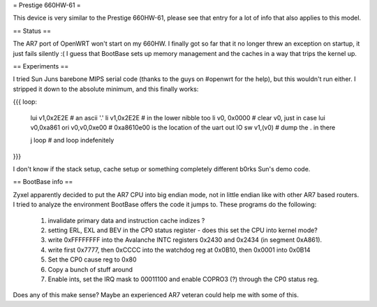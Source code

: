 = Prestige 660HW-61 =

This device is very similar to the Prestige 660HW-61, please see that entry for a lot of info that also applies to this model.

== Status ==

The AR7 port of OpenWRT won't start on my 660HW. I finally got so far that it no longer threw an exception on startup, it just fails silently :( I guess that BootBase sets up memory management and the caches in a way that trips the kernel up.

== Experiments ==

I tried Sun Juns barebone MIPS serial code (thanks to the guys on #openwrt for the help), but this wouldn't run either. I stripped it down to the absolute minimum, and this finally works:

{{{
loop:
      lui      v1,0x2E2E  # an ascii '.'
      li       v1,0x2E2E  # in the lower nibble too
      li      v0, 0x0000  # clear v0, just in case
      lui     v0,0xa861   
      ori     v0,v0,0xe00 # 0xa8610e00 is the location of the uart out IO
      sw      v1,(v0)     # dump the . in there

      j       loop        # and loop indefenitely
}}}

I don't know if the stack setup, cache setup or something completely different b0rks Sun's demo code.

== BootBase info ==

Zyxel apparently decided to put the AR7 CPU into big endian mode, not in little endian like with other AR7 based routers. I tried to analyze the environment BootBase offers the code it jumps to. These programs do the following:

 1. invalidate primary data and instruction cache indizes ?
 2. setting ERL, EXL and BEV in the CP0 status register - does this set the CPU into kernel mode?
 3. write 0xFFFFFFFF into the Avalanche INTC registers 0x2430 and 0x2434 (in segment 0xA861).
 4. write first 0x7777, then 0xCCCC into the watchdog reg at 0x0B10, then 0x0001 into 0x0B14
 5. Set the CP0 cause reg to 0x80
 6. Copy a bunch of stuff around
 7. Enable ints, set the IRQ mask to 00011100 and enable COPRO3 (?) through the CP0 status reg.

Does any of this make sense? Maybe an experienced AR7 veteran could help me with some of this.
